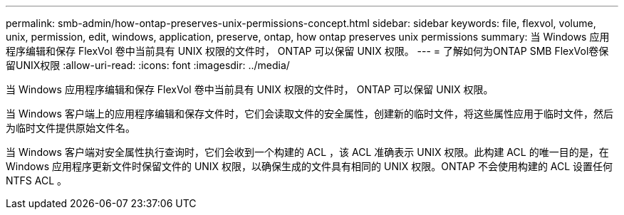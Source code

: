 ---
permalink: smb-admin/how-ontap-preserves-unix-permissions-concept.html 
sidebar: sidebar 
keywords: file, flexvol, volume, unix, permission, edit, windows, application, preserve, ontap, how ontap preserves unix permissions 
summary: 当 Windows 应用程序编辑和保存 FlexVol 卷中当前具有 UNIX 权限的文件时， ONTAP 可以保留 UNIX 权限。 
---
= 了解如何为ONTAP SMB FlexVol卷保留UNIX权限
:allow-uri-read: 
:icons: font
:imagesdir: ../media/


[role="lead"]
当 Windows 应用程序编辑和保存 FlexVol 卷中当前具有 UNIX 权限的文件时， ONTAP 可以保留 UNIX 权限。

当 Windows 客户端上的应用程序编辑和保存文件时，它们会读取文件的安全属性，创建新的临时文件，将这些属性应用于临时文件，然后为临时文件提供原始文件名。

当 Windows 客户端对安全属性执行查询时，它们会收到一个构建的 ACL ，该 ACL 准确表示 UNIX 权限。此构建 ACL 的唯一目的是，在 Windows 应用程序更新文件时保留文件的 UNIX 权限，以确保生成的文件具有相同的 UNIX 权限。ONTAP 不会使用构建的 ACL 设置任何 NTFS ACL 。
